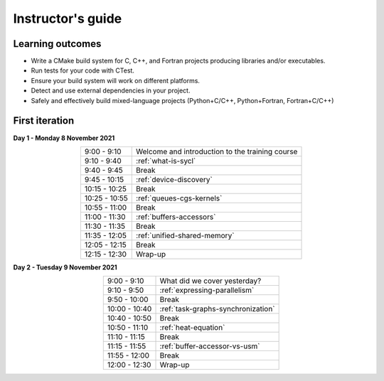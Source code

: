 Instructor's guide
------------------

Learning outcomes
^^^^^^^^^^^^^^^^^

- Write a CMake build system for C, C++, and Fortran projects producing
  libraries and/or executables.
- Run tests for your code with CTest.
- Ensure your build system will work on different platforms.
- Detect and use external dependencies in your project.
- Safely and effectively build mixed-language projects (Python+C/C++,
  Python+Fortran, Fortran+C/C++)

First iteration
^^^^^^^^^^^^^^^

**Day 1 - Monday 8 November 2021**

.. csv-table::
   :widths: auto
   :align: center
   :delim: ;

    9:00 -  9:10 ; Welcome and introduction to the training course
    9:10 -  9:40 ; :ref:`what-is-sycl`
    9:40 -  9:45 ; Break
    9:45 - 10:15 ; :ref:`device-discovery`
   10:15 - 10:25 ; Break
   10:25 - 10:55 ; :ref:`queues-cgs-kernels`
   10:55 - 11:00 ; Break
   11:00 - 11:30 ; :ref:`buffers-accessors`
   11:30 - 11:35 ; Break
   11:35 - 12:05 ; :ref:`unified-shared-memory`
   12:05 - 12:15 ; Break
   12:15 - 12:30 ; Wrap-up

**Day 2 - Tuesday 9 November 2021**

.. csv-table::
   :widths: auto
   :align: center
   :delim: ;


    9:00 -  9:10 ; What did we cover yesterday?
    9:10 -  9:50 ; :ref:`expressing-parallelism`
    9:50 - 10:00 ; Break
   10:00 - 10:40 ; :ref:`task-graphs-synchronization`
   10:40 - 10:50 ; Break
   10:50 - 11:10 ; :ref:`heat-equation`
   11:10 - 11:15 ; Break
   11:15 - 11:55 ; :ref:`buffer-accessor-vs-usm`
   11:55 - 12:00 ; Break
   12:00 - 12:30 ; Wrap-up
